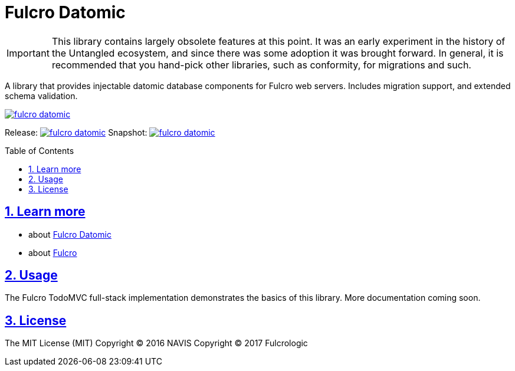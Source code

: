 = Fulcro Datomic
:source-highlighter: coderay
:source-language: clojure
:toc:
:toc-placement: preamble
:sectlinks:
:sectanchors:
:sectnums:

IMPORTANT: This library contains largely obsolete features at this point. It was an early experiment in the history
of the Untangled ecosystem, and since there was some adoption it was brought forward. In general, it is recommended
that you hand-pick other libraries, such as conformity, for migrations and such.  

A library that provides injectable datomic database components for Fulcro web servers. Includes
migration support, and extended schema validation.

image:https://img.shields.io/clojars/v/fulcrologic/fulcro-datomic.svg[link=https://clojars.org/fulcrologic/fulcro-datomic]

Release: image:https://api.travis-ci.org/fulcrologic/fulcro-datomic.svg?branch=master[link=https://github.com/fulcrologic/fulcro-datomic/tree/master]
Snapshot: image:https://api.travis-ci.org/fulcrologic/fulcro-datomic.svg?branch=develop[link=https://github.com/fulcrologic/fulcro-datomic/tree/develop]

== Learn more
- about link:docs/index.adoc#fulcro-datomic-docs[Fulcro Datomic]
- about link:http://fulcrologic.github.io/index.html[Fulcro] 

## Usage

The Fulcro TodoMVC full-stack implementation demonstrates the basics of this library. More documentation
coming soon.

## License

The MIT License (MIT)
Copyright © 2016 NAVIS
Copyright © 2017 Fulcrologic
